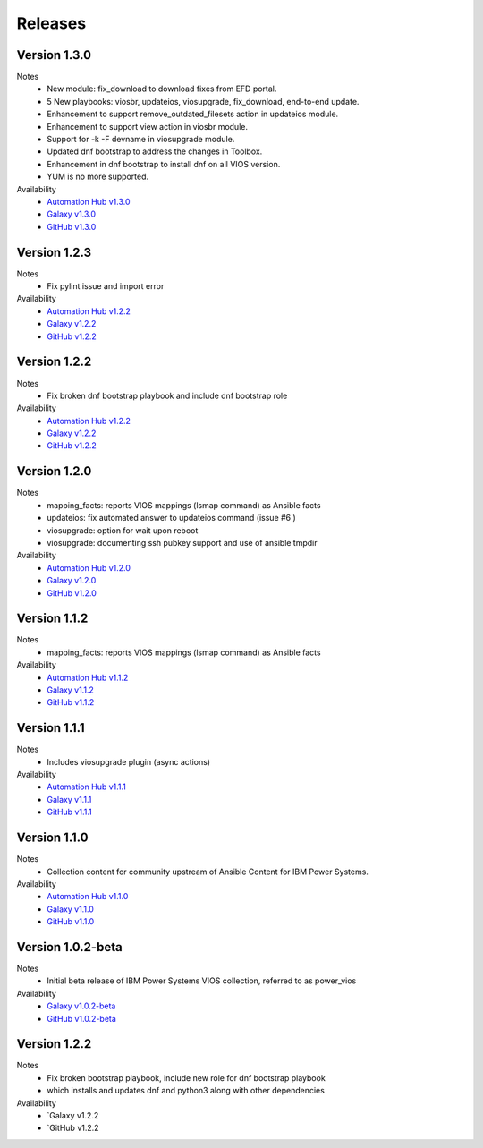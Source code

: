 .. ...........................................................................
.. © Copyright IBM Corporation 2020                                          .
.. ...........................................................................

Releases
========

Version 1.3.0
---------------
Notes
  * New module: fix_download to download fixes from EFD portal.
  * 5 New playbooks: viosbr, updateios, viosupgrade, fix_download, end-to-end update.
  * Enhancement to support remove_outdated_filesets action in updateios module.
  * Enhancement to support view action in viosbr module.
  * Support for -k -F devname in viosupgrade module.
  * Updated dnf bootstrap to address the changes in Toolbox.
  * Enhancement in dnf bootstrap to install dnf on all VIOS version.
  * YUM is no more supported.

Availability
  * `Automation Hub v1.3.0`_
  * `Galaxy v1.3.0`_
  * `GitHub v1.3.0`_

.. _Automation Hub v1.3.0:
   https://cloud.redhat.com/ansible/automation-hub/ibm/power_vios

.. _Galaxy v1.3.0:
   https://galaxy.ansible.com/download/ibm-power_vios-1.3.0.tar.gz

.. _GitHub v1.3.0:
   https://github.com/IBM/ansible-power-vios/releases/download/v1.3.0/ibm-power_vios-1.3.0.tar.gz

Version 1.2.3
-------------
Notes
  * Fix pylint issue and import error

Availability
  * `Automation Hub v1.2.2`_
  * `Galaxy v1.2.2`_
  * `GitHub v1.2.2`_

.. _Automation Hub v1.2.2:
   https://cloud.redhat.com/ansible/automation-hub/ibm/power_vios

.. _Galaxy v1.2.2:
   https://galaxy.ansible.com/download/ibm-power_vios-1.2.2.tar.gz

.. _GitHub v1.2.2:
   https://github.com/IBM/ansible-power-vios/releases/download/v1.2.2/ibm-power_vios-1.2.2.tar.gz

Version 1.2.2
-------------
Notes
  * Fix broken dnf bootstrap playbook and include dnf bootstrap role

Availability
  * `Automation Hub v1.2.2`_
  * `Galaxy v1.2.2`_
  * `GitHub v1.2.2`_

.. _Automation Hub v1.2.2:
   https://cloud.redhat.com/ansible/automation-hub/ibm/power_vios

.. _Galaxy v1.2.2:
   https://galaxy.ansible.com/download/ibm-power_vios-1.2.2.tar.gz

.. _GitHub v1.2.2:
   https://github.com/IBM/ansible-power-vios/releases/download/v1.2.2/ibm-power_vios-1.2.2.tar.gz

Version 1.2.0
--------------
Notes
  * mapping_facts: reports VIOS mappings (lsmap command) as Ansible facts
  * updateios: fix automated answer to updateios command (issue #6 )
  * viosupgrade: option for wait upon reboot
  * viosupgrade: documenting ssh pubkey support and use of ansible tmpdir

Availability
  * `Automation Hub v1.2.0`_
  * `Galaxy v1.2.0`_
  * `GitHub v1.2.0`_

.. _Automation Hub v1.2.0:
   https://cloud.redhat.com/ansible/automation-hub/ibm/power_vios

.. _Galaxy v1.2.0:
   https://galaxy.ansible.com/download/ibm-power_vios-1.2.0.tar.gz

.. _GitHub v1.2.0:
   https://github.com/IBM/ansible-power-vios/releases/download/v1.2.0/ibm-power_vios-1.2.0.tar.gz

Version 1.1.2
--------------
Notes
  * mapping_facts: reports VIOS mappings (lsmap command) as Ansible facts

Availability
  * `Automation Hub v1.1.2`_
  * `Galaxy v1.1.2`_
  * `GitHub v1.1.2`_

.. _Automation Hub v1.1.2:
   https://cloud.redhat.com/ansible/automation-hub/ibm/power_vios

.. _Galaxy v1.1.2:
   https://galaxy.ansible.com/download/ibm-power_vios-1.1.2.tar.gz

.. _GitHub v1.1.2:
   https://github.com/IBM/ansible-power-vios/releases/download/v1.1.2/ibm-power_vios-1.1.2.tar.gz

Version 1.1.1
--------------
Notes
  * Includes viosupgrade plugin (async actions)

Availability
  * `Automation Hub v1.1.1`_
  * `Galaxy v1.1.1`_
  * `GitHub v1.1.1`_

.. _Automation Hub v1.1.1:
   https://cloud.redhat.com/ansible/automation-hub/ibm/power_vios

.. _Galaxy v1.1.1:
   https://galaxy.ansible.com/download/ibm-power_vios-1.1.1.tar.gz

.. _GitHub v1.1.1:
   https://github.com/IBM/ansible-power-vios/releases/download/v1.1.0/ibm-power_vios-1.1.1.tar.gz

Version 1.1.0
------------------
Notes
  * Collection content for community upstream of Ansible Content for IBM Power Systems.

Availability
  * `Automation Hub v1.1.0`_
  * `Galaxy v1.1.0`_
  * `GitHub v1.1.0`_

.. _Automation Hub v1.1.0:
   https://cloud.redhat.com/ansible/automation-hub/ibm/power_vios

.. _Galaxy v1.1.0:
   https://galaxy.ansible.com/download/ibm-power_vios-1.1.0.tar.gz

.. _GitHub v1.1.0:
   https://github.com/IBM/ansible-power-vios/releases/download/v1.1.0/ibm-power_vios-1.1.0.tar.gz

Version 1.0.2-beta
------------------
Notes
  * Initial beta release of IBM Power Systems VIOS collection, referred to as power_vios

Availability
  * `Galaxy v1.0.2-beta`_
  * `GitHub v1.0.2-beta`_

.. _Galaxy v1.0.2-beta:
   https://galaxy.ansible.com/download/ibm-power_vios-1.0.2-beta.tar.gz

.. _GitHub v1.0.2-beta:
   https://github.com/IBM/ansible-power-vios/releases/download/v1.0.2/ibm-power_vios-1.0.2-beta.tar.gz

Version 1.2.2
-------------
Notes
  * Fix broken bootstrap playbook, include new role for dnf bootstrap playbook
  * which installs and updates dnf and python3 along with other dependencies

Availability
  * `Galaxy v1.2.2
  * `GitHub v1.2.2

.. _Galaxy v1.2.2:
   https://galaxy.ansible.com/download/ibm-power_vios-1.2.2.tar.gz

.. _GitHub v1.2.2
   https://github.com/IBM/ansible-power-vios/releases/download/v1.2.2/ibm-power_vios-1.2.2.tar.gz

